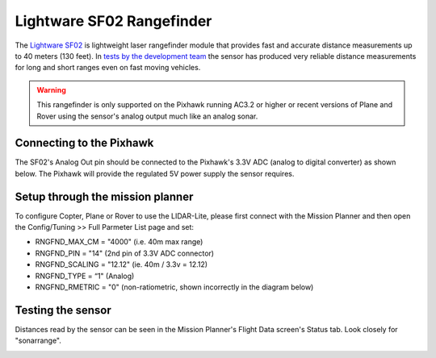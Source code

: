 .. _common-rangefinder-sf02:

==========================
Lightware SF02 Rangefinder
==========================

The `Lightware SF02 <http://www.lightware.co.za/shop/en/shop/en/lrf-modules/7-sf02f.html>`__ is
lightweight laser rangefinder module that provides fast and accurate
distance measurements up to 40 meters (130 feet). 
In `tests by the development team <http://diydrones.com/profiles/blogs/testing-laser-rangefinders-with-arduplane>`__
the sensor has produced very reliable distance measurements for long and
short ranges even on fast moving vehicles.

.. warning::

   This rangefinder is only supported on the Pixhawk running AC3.2
   or higher or recent versions of Plane and Rover using the sensor's
   analog output much like an analog sonar.

Connecting to the Pixhawk
=========================

The SF02's Analog Out pin should be connected to the Pixhawk's 3.3V ADC
(analog to digital converter) as shown below.  The Pixhawk will provide
the regulated 5V power supply the sensor requires.

.. image:: ../../../images/rangefinder_sf02_pixhawk_connections.jpg
    :target: ../_images/rangefinder_sf02_pixhawk_connections.jpg

Setup through the mission planner
=================================

To configure Copter, Plane or Rover to use the LIDAR-Lite, please first
connect with the Mission Planner and then open the Config/Tuning >> Full
Parmeter List page and set:

-  RNGFND_MAX_CM = "4000" (i.e. 40m max range)
-  RNGFND_PIN = "14" (2nd pin of 3.3V ADC connector)
-  RNGFND_SCALING = "12.12" (ie. 40m / 3.3v = 12.12)
-  RNGFND_TYPE = “1" (Analog)
-  RNGFND_RMETRIC = "0" (non-ratiometric, shown incorrectly in the
   diagram below)

.. image:: ../../../images/RangeFinder_SF02_MPSetup.png
    :target: ../_images/RangeFinder_SF02_MPSetup.png

Testing the sensor
==================

Distances read by the sensor can be seen in the Mission Planner's Flight
Data screen's Status tab. Look closely for "sonarrange".

.. image:: ../../../images/mp_rangefinder_lidarlite_testing.jpg
    :target: ../_images/mp_rangefinder_lidarlite_testing.jpg
